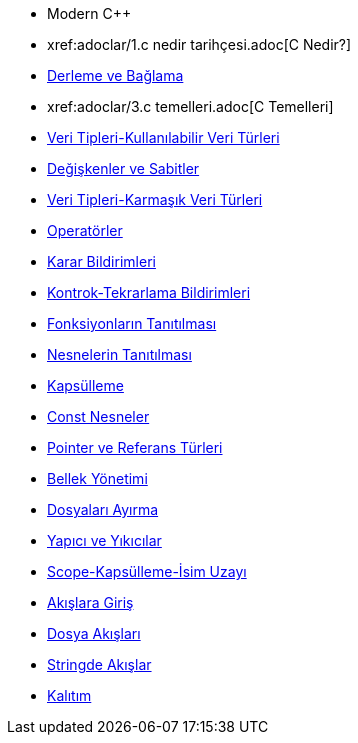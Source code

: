 * Modern C++
* xref:adoclar/1.c++ nedir tarihçesi.adoc[C++ Nedir?]
* xref:adoclar/2.derleme ve bağlama.adoc[Derleme ve Bağlama]
* xref:adoclar/3.c++ temelleri.adoc[C++ Temelleri]
* xref:adoclar/4.Veri tipleri-Kullanılabilen Veri Türleri.adoc[Veri Tipleri-Kullanılabilir Veri Türleri]
* xref:adoclar/5.değişkenler ve sabitler.adoc[Değişkenler ve Sabitler]
* xref:adoclar/6.Veri tipleri-Karmaşık Veri Türleri.adoc[Veri Tipleri-Karmaşık Veri Türleri]
* xref:adoclar/7.operatörler.adoc[Operatörler]
* xref:adoclar/8.karar bildirimleri.adoc[Karar Bildirimleri]
* xref:adoclar/9.kontrok-tekrarlama bildirimleri.adoc[Kontrok-Tekrarlama Bildirimleri]
* xref:adoclar/10.fonksiyonların tanıtılması.adoc[Fonksiyonların Tanıtılması]
* xref:adoclar/11.nesnelerin tanıtımı-sınıflar.adoc[Nesnelerin Tanıtılması]
* xref:adoclar/12.kapsülleme.adoc[Kapsülleme]
* xref:adoclar/13.const nesneler.adoc[Const Nesneler]
* xref:adoclar/14.pointer ve referans tür.adoc[Pointer ve Referans Türleri]
* xref:adoclar/15.bellek yönetimi.adoc[Bellek Yönetimi]
* xref:adoclar/16.dosyaları ayırma.adoc[Dosyaları Ayırma]
* xref:adoclar/17.yapıcı-yıkıcılar.adoc[Yapıcı ve Yıkıcılar]
* xref:adoclar/18.scope-kapsülleme-isim uzayı.adoc[Scope-Kapsülleme-İsim Uzayı]
* xref:adoclar/19.Akışlara Giriş.adoc[Akışlara Giriş]
* xref:adoclar/20.dosya akışları.adoc[Dosya Akışları]
* xref:adoclar/21.stringde akışlar.adoc[Stringde Akışlar]
* xref:adoclar/22.kalıtım.adoc[Kalıtım]

